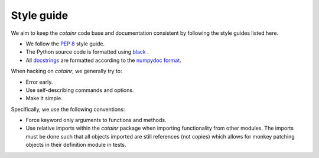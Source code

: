 .. _style_guide:

Style guide
===========
We aim to keep the `cotainr` code base and documentation consistent by following the style guides listed here.

- We follow the :pep:`8` style guide.
- The Python source code is formatted using `black <https://black.readthedocs.io/en/stable/>`_ .
- All `docstrings <https://peps.python.org/pep-0257/>`_ are formatted according to the `numpydoc format <https://numpydoc.readthedocs.io/en/latest/format.html>`_.

When hacking on `cotainr`, we generally try to:

- Error early.
- Use self-describing commands and options.
- Make it simple.

Specifically, we use the following conventions:

- Force keyword only arguments to functions and methods.
- Use relative imports within the `cotainr` package when importing functionality from other modules. The imports must be done such that all objects imported are still references (not copies) which allows for monkey patching objects in their definition module in tests.
